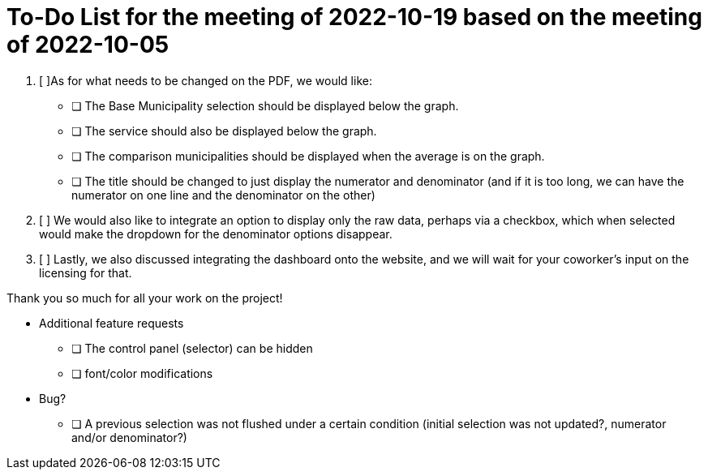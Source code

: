 
:toc: macro
:toclevels: 3
:icons: font 
:imagesdir: image
= To-Do List for the meeting of 2022-10-19 based on the meeting of 2022-10-05

toc::[]


1. [ ]As for what needs to be changed on the PDF, we would like:

* [ ] The Base Municipality selection should be displayed below the graph.
* [ ] The service should also be displayed below the graph.
* [ ] The comparison municipalities should be displayed when the average is on the graph.
* [ ] The title should be changed to just display the numerator and denominator (and if it is too long, we can have the numerator on one line and the denominator on the other)

2. [ ] We would also like to integrate an option to display only the raw data, perhaps via a checkbox, which when selected would make the dropdown for the denominator options disappear.
// This implies that rendering would be a two-step process 

3. [ ] Lastly, we also discussed integrating the dashboard onto the website, and we will wait for your coworker's input on the licensing for that.
 

Thank you so much for all your work on the project!


* Additional feature requests
** [ ] The control panel (selector) can be hidden 
** [ ] font/color modifications

* Bug?
** [ ] A previous selection was not flushed under a certain condition (initial selection was not updated?, numerator and/or denominator?)